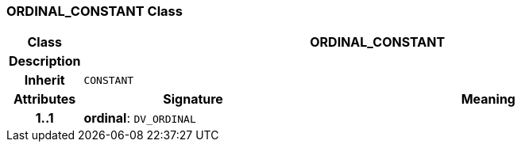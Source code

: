 === ORDINAL_CONSTANT Class

[cols="^1,3,5"]
|===
h|*Class*
2+^h|*ORDINAL_CONSTANT*

h|*Description*
2+a|

h|*Inherit*
2+|`CONSTANT`

h|*Attributes*
^h|*Signature*
^h|*Meaning*

h|*1..1*
|*ordinal*: `DV_ORDINAL`
a|
|===
